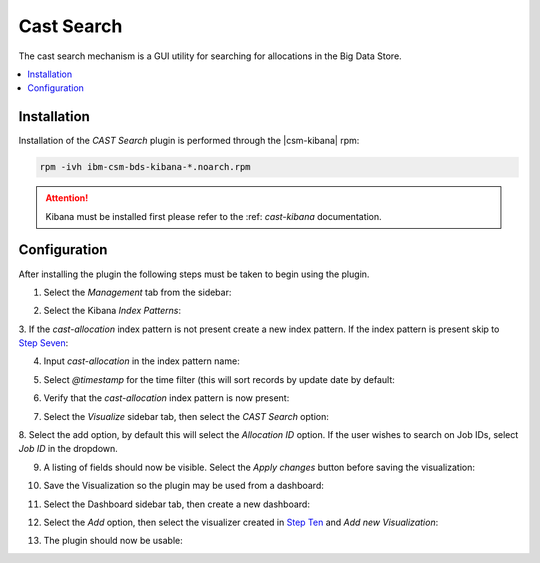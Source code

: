 .. _CASTSearch:

Cast Search
===========

The cast search mechanism is a GUI utility for searching for allocations in the Big Data Store.

.. contents::
    :local:

Installation
------------

Installation of the `CAST Search` plugin is performed through the |csm-kibana| rpm:

.. code:: bash

   rpm -ivh ibm-csm-bds-kibana-*.noarch.rpm

.. attention:: Kibana must be installed first please refer to the :ref: `cast-kibana` documentation.


Configuration
-------------

After installing the plugin the following steps must be taken to begin using the plugin.


1. Select the `Management` tab from the sidebar:

.. image:: https://user-images.githubusercontent.com/1195452/49386058-bc7fb180-f6ec-11e8-98c2-0621c1212c47.png
    :alt: Step One
    :height: 200px

2. Select the Kibana `Index Patterns`:

.. image:: https://user-images.githubusercontent.com/1195452/49386060-bc7fb180-f6ec-11e8-89e9-993e1541e2e9.png
    :alt: Step Two
    :height: 200px

3. If the `cast-allocation` index pattern is not present create a new index pattern.
If the index pattern is present skip to `Step Seven`_:

.. image:: https://user-images.githubusercontent.com/1195452/49386061-bd184800-f6ec-11e8-8f65-7eb27d8d0f2e.png
    :alt: Step Three
    :height: 200px

4. Input `cast-allocation` in the index pattern name:

.. image:: https://user-images.githubusercontent.com/1195452/49386062-bd184800-f6ec-11e8-9790-b79139feec30.png
    :alt: Step Four
    :height: 200px

5. Select `@timestamp` for the time filter (this will sort records by update date by default:

.. image:: https://user-images.githubusercontent.com/1195452/49386063-bd184800-f6ec-11e8-84f0-19e7367b7621.png
    :alt: Step Five
    :height: 200px


6. Verify that the `cast-allocation` index pattern is now present:

.. image:: https://user-images.githubusercontent.com/1195452/49386064-bd184800-f6ec-11e8-96d5-e5ec996b1dc0.png
    :alt: Step Six
    :height: 200px

.. _Step Seven:

7. Select the `Visualize` sidebar tab, then select the `CAST Search` option:

.. image:: https://user-images.githubusercontent.com/1195452/49386065-bd184800-f6ec-11e8-9be6-7ea71c1879ce.png
    :alt: Step Seven
    :height: 400px

8. Select the add option, by default this will select the `Allocation ID` option. 
If the user wishes to search on Job IDs, select `Job ID` in the dropdown.

.. image:: https://user-images.githubusercontent.com/1195452/49386066-bd184800-f6ec-11e8-967b-ab279d2fb399.png
    :alt: Step Eight
    :height: 400px

9. A listing of fields should now be visible. Select the `Apply changes` button before saving the visualization:

.. image:: https://user-images.githubusercontent.com/1195452/49386067-bd184800-f6ec-11e8-9550-2dd548576845.png
    :alt: Step Nine
    :height: 400px

.. _Step Ten:

10. Save the Visualization so the plugin may be used from a dashboard:

.. image:: https://user-images.githubusercontent.com/1195452/49386068-bd184800-f6ec-11e8-9d5a-e219a97f99b9.png
    :alt: Step Ten
    :height: 400px

11. Select the Dashboard sidebar tab, then create a new dashboard:

.. image:: https://user-images.githubusercontent.com/1195452/49386070-bdb0de80-f6ec-11e8-87e1-82f1a1af10f4.png
    :alt: Step Eleven
    :height: 200px

12. Select the `Add` option, then select the visualizer created in `Step Ten`_ and `Add new Visualization`:

.. image:: https://user-images.githubusercontent.com/1195452/49386071-bdb0de80-f6ec-11e8-9f56-6631c42775be.png
    :alt: Step Twelve
    :height: 200px

13. The plugin should now be usable:

.. image:: https://user-images.githubusercontent.com/1195452/49386072-bdb0de80-f6ec-11e8-87c2-6aab563eb5de.png
    :alt: Step Thirteen
    :height: 200px


